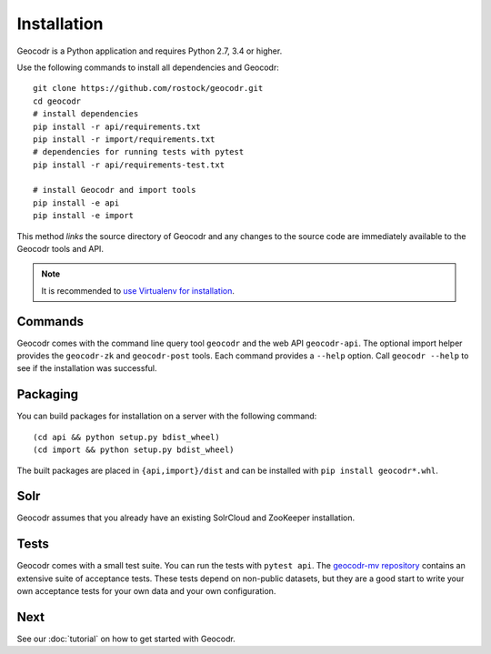 Installation
============


Geocodr is a Python application and requires Python 2.7, 3.4 or higher.


Use the following commands to install all dependencies and Geocodr::

   git clone https://github.com/rostock/geocodr.git
   cd geocodr
   # install dependencies
   pip install -r api/requirements.txt
   pip install -r import/requirements.txt
   # dependencies for running tests with pytest
   pip install -r api/requirements-test.txt

   # install Geocodr and import tools
   pip install -e api
   pip install -e import

This method `links` the source directory of Geocodr and any changes to the source code are immediately available to the Geocodr tools and API.

.. note:: It is recommended to `use Virtualenv for installation <https://virtualenv.pypa.io/en/stable/>`_.


Commands
--------

Geocodr comes with the command line query tool ``geocodr`` and the web API ``geocodr-api``. The optional import helper provides the ``geocodr-zk`` and ``geocodr-post`` tools. Each command provides a ``--help`` option. Call ``geocodr --help`` to see if the installation was successful. 


Packaging
---------

You can build packages for installation on a server with the following command::

   (cd api && python setup.py bdist_wheel)
   (cd import && python setup.py bdist_wheel)


The built packages are placed in ``{api,import}/dist`` and can be installed with ``pip install geocodr*.whl``.


Solr
----

Geocodr assumes that you already have an existing SolrCloud and ZooKeeper installation. 


Tests
-----

Geocodr comes with a small test suite. You can run the tests with ``pytest api``.
The `geocodr-mv repository <https://github.com/rostock/geocodr-mv>`_ contains an extensive suite of acceptance tests. These tests depend on non-public datasets, but they are a good start to write your own acceptance tests for your own data and your own configuration. 

Next
----

See our :doc:`tutorial` on how to get started with Geocodr.

